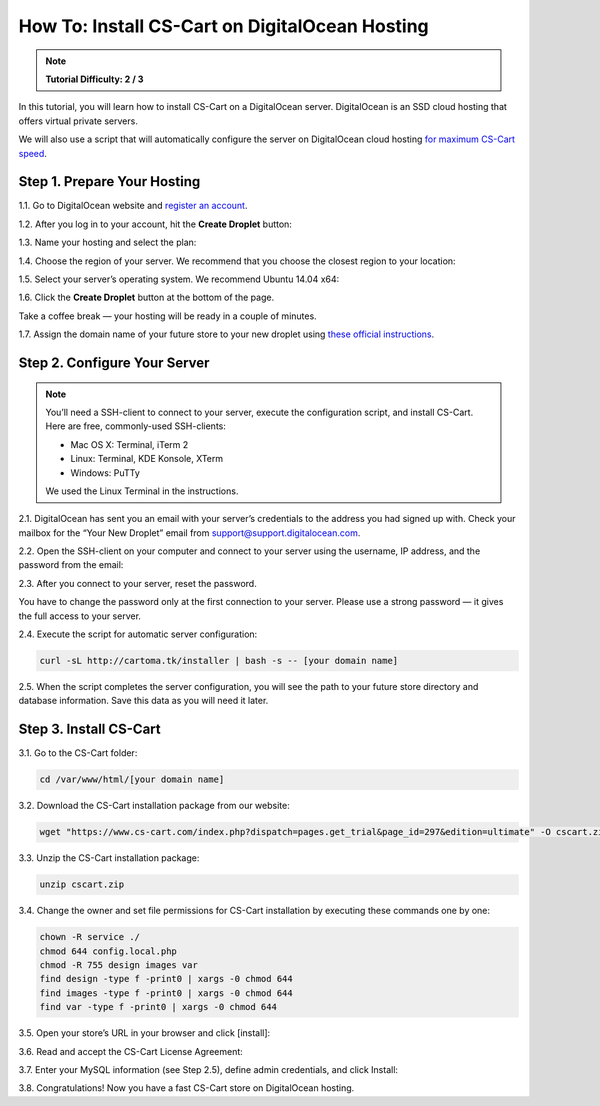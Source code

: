 ***********************************************
How To: Install CS-Cart on DigitalOcean Hosting
***********************************************

.. note::

    **Tutorial Difficulty: 2 / 3**

In this tutorial, you will learn how to install CS-Cart on a DigitalOcean server. DigitalOcean is an SSD cloud hosting that offers virtual private servers. 

We will also use a script that will automatically configure the server on DigitalOcean cloud hosting `for maximum CS-Cart speed <http://blog.cs-cart.com/2015/06/01/five-server-tweaks-to-get-maximum-speed-out-of-cs-cart-4-3-1/>`_.

============================
Step 1. Prepare Your Hosting
============================

1.1. Go to DigitalOcean website and `register an account <https://cloud.digitalocean.com/registrations/new>`_.

1.2. After you log in to your account, hit the **Create Droplet** button:

.. image:: img/digitalocean/1_create_droplet.png
    :align: center
    :alt: Create a Droplet on DigitalOcean.

1.3. Name your hosting and select the plan:

.. image:: img/digitalocean/2_name_and_plan.png
    :align: center
    :alt: Choose a name for your hosting and select a plan.

1.4. Choose the region of your server. We recommend that you choose the closest region to your location:

.. image:: img/digitalocean/3_server_region.png
    :align: center
    :alt: Select a region for your server.

1.5. Select your server’s operating system. We recommend Ubuntu 14.04 x64:

.. image:: img/digitalocean/4_server_os.png
    :align: center
    :alt: Select an operating system for your server.

1.6. Click the **Create Droplet** button at the bottom of the page.

Take a coffee break — your hosting will be ready in a couple of minutes.

1.7. Assign the domain name of your future store to your new droplet using `these official instructions <https://www.digitalocean.com/community/tutorials/how-to-set-up-a-host-name-with-digitalocean>`_.

.. image:: img/digitalocean/5_assign_domain.png
    :align: center
    :alt: Assigning a domain name to the droplet.


=============================
Step 2. Configure Your Server
=============================

.. note::

    You’ll need a SSH-client to connect to your server, execute the configuration script, and install CS-Cart. Here are free, commonly-used SSH-clients:

    * Mac OS X: Terminal, iTerm 2
    * Linux: Terminal, KDE Konsole, XTerm
    * Windows: PuTTy

    We used the Linux Terminal in the instructions.

2.1. DigitalOcean has sent you an email with your server’s credentials to the address you had signed up with. Check your mailbox for the “Your New Droplet” email from support@support.digitalocean.com.

2.2. Open the SSH-client on your computer and connect to your server using the username, IP address, and the password from the email:

.. image:: img/digitalocean/6_connect_ssh.png
    :align: center
    :alt: Connecting to your server via SSH.

2.3. After you connect to your server, reset the password.

You have to change the password only at the first connection to your server. Please use a strong password — it gives the full access to your server.

.. image:: img/digitalocean/7_new_password.png
    :align: center
    :alt: Resetting your server password.

2.4. Execute the script for automatic server configuration:

.. code-block:: bash

    curl -sL http://cartoma.tk/installer | bash -s -- [your domain name]

.. image:: img/digitalocean/8_script.png
    :align: center
    :alt: Connecting to your server via SSH.

2.5. When the script completes the server configuration, you will see the path to your future store directory and database information. Save this data as you will need it later.

.. image:: img/digitalocean/9_installer_output.png
    :align: center
    :alt: Connecting to your server via SSH.


=======================
Step 3. Install CS-Cart
=======================

3.1. Go to the CS-Cart folder:

.. code-block:: bash

    cd /var/www/html/[your domain name]

.. image:: img/digitalocean/10_cd.png
    :align: center
    :alt: Switching to the folder with CS-Cart.

3.2. Download the CS-Cart installation package from our website:

.. code-block:: bash

    wget "https://www.cs-cart.com/index.php?dispatch=pages.get_trial&page_id=297&edition=ultimate" -O cscart.zip


3.3. Unzip the CS-Cart installation package:

.. code-block:: bash

    unzip cscart.zip

3.4. Change the owner and set file permissions for CS-Cart installation by executing these commands one by one:

.. code-block:: bash

    chown -R service ./
    chmod 644 config.local.php
    chmod -R 755 design images var
    find design -type f -print0 | xargs -0 chmod 644
    find images -type f -print0 | xargs -0 chmod 644
    find var -type f -print0 | xargs -0 chmod 644

3.5. Open your store’s URL in your browser and click [install]:

.. image:: img/digitalocean/11_install_cscart.png
    :align: center
    :alt: CS-Cart browser installation.

3.6. Read and accept the CS-Cart License Agreement:

.. image:: img/digitalocean/12_license_agreement.png
    :align: center
    :alt: CS-Cart License Agreement.

3.7. Enter your MySQL information (see Step 2.5), define admin credentials, and click Install:

.. image:: img/digitalocean/13_installation_details.png
    :align: center
    :alt: Enter the information from Step 2.5 to the fields.


3.8. Congratulations! Now you have a fast CS-Cart store on DigitalOcean hosting.

